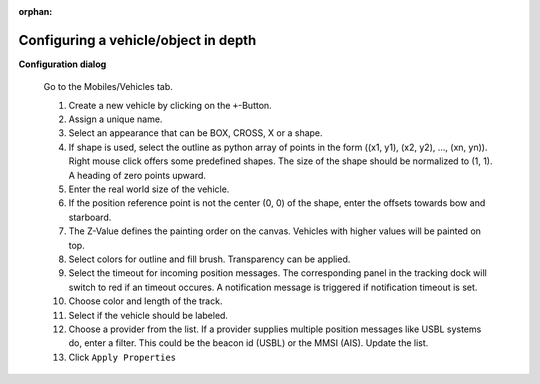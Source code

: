 :orphan:

=====================================
Configuring a vehicle/object in depth
=====================================

**Configuration dialog**

  Go to the Mobiles/Vehicles tab.

  .. image:: _static/config_vehicles.png
      :align: center

  .. index:: Vehicles; in depth

  #. Create a new vehicle  by clicking on the ``+``-Button.
  #. Assign a unique name.
  #. Select an appearance that can be BOX, CROSS, X or a shape.
  #. If shape is used, select the outline as python array of points in the form ((x1, y1), (x2, y2), ..., (xn, yn)).
     Right mouse click offers some predefined shapes. The size of the shape should be normalized to (1, 1). A heading of zero points upward.
  #. Enter the real world size of the vehicle.
  #. If the position reference point is not the center (0, 0) of the shape, enter the offsets towards bow and starboard.
  #. The Z-Value defines the painting order on the canvas. Vehicles with higher values will be painted on top.
  #. Select colors for outline and fill brush. Transparency can be applied.
  #. Select the timeout for incoming position messages. 
     The corresponding panel in the tracking dock will switch to red if an timeout occures.
     A notification message is triggered if notification timeout is set.
  #. Choose color and length of the track.
  #. Select if the vehicle should be labeled.
  #. Choose a provider from the list. If a provider supplies multiple position messages like USBL systems do, enter a filter.
     This could be the beacon id (USBL) or the MMSI (AIS). Update the list.
  #. Click  ``Apply Properties``
